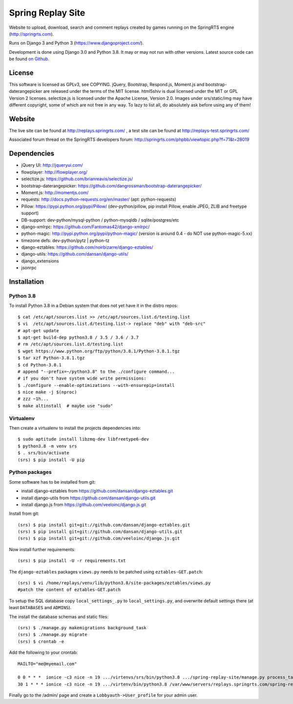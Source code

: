 ==================
Spring Replay Site
==================

|python| |license| |django|

Website to upload, download, search and comment replays created by games
running on the SpringRTS engine (http://springrts.com).

Runs on Django 3 and Python 3 (https://www.djangoproject.com/).

Development is done using Django 3.0 and Python 3.8. It may or may not run with other versions.
Latest source code can be found `on Github <https://github.com/dansan/spring-replay-site/>`_.

License
=======

This software is licensed as GPLv3, see COPYING.
jQuery, Bootstrap, Respond.js, Moment.js and bootstrap-daterangepicker are released under the terms of the MIT license.
html5shiv is dual licensed under the MIT or GPL Version 2 licenses.
selectize.js is licensed under the Apache License, Version 2.0.
Images under srs/static/img may have different copyright, some of which are not free in any way. To lazy to list all, do absolutely ask before using any of them!

Website
=======

The live site can be found at http://replays.springrts.com/ , a test site can be found at http://replays-test.springrts.com/

Associated forum thread on the SpringRTS developers forum: http://springrts.com/phpbb/viewtopic.php?f=71&t=28019

Dependencies
============

- jQuery UI: http://jqueryui.com/
- flowplayer: http://flowplayer.org/
- selectize.js: https://github.com/brianreavis/selectize.js/
- bootstrap-daterangepicker: https://github.com/dangrossman/bootstrap-daterangepicker/
- Moment.js: http://momentjs.com/
- requests: http://docs.python-requests.org/en/master/ (apt: python-requests)
- Pillow: https://pypi.python.org/pypi/Pillow/ (dev-python/pillow, pip install Pillow, enable JPEG, ZLIB and freetype support)
- DB-support: dev-python/mysql-python / python-mysqldb / sqlite/postgres/etc
- django-xmlrpc: https://github.com/Fantomas42/django-xmlrpc/
- python-magic: http://pypi.python.org/pypi/python-magic/ (version is around 0.4 - do NOT use python-magic-5.xx)
- timezone defs: dev-python/pytz | python-tz
- django-eztables: https://github.com/noirbizarre/django-eztables/
- django-utils: https://github.com/dansan/django-utils/
- django_extensions
- jsonrpc

Installation
============

Python 3.8
^^^^^^^^^^
To install Python 3.8 in a Debian system that does not yet have it in the distro repos::

    $ cat /etc/apt/sources.list >> /etc/apt/sources.list.d/testing.list
    $ vi  /etc/apt/sources.list.d/testing.list-> replace "deb" with "deb-src"
    # apt-get update
    $ apt-get build-dep python3.8 / 3.5 / 3.6 / 3.7
    # rm /etc/apt/sources.list.d/testing.list
    $ wget https://www.python.org/ftp/python/3.8.1/Python-3.8.1.tgz
    $ tar xzf Python-3.8.1.tgz
    $ cd Python-3.8.1
    # append "--prefix=~/python3.8" to the ./configure command...
    # if you don't have system wide write permissions:
    $ ./configure --enable-optimizations --with-ensurepip=install
    $ nice make -j $(nproc)
    # zzz ~1h...
    $ make altinstall  # maybe use "sudo"

Virtualenv
^^^^^^^^^^
Then create a virtualenv to install the projects dependencies into::

    $ sudo aptitude install libzmq-dev libfreetype6-dev
    $ python3.8 -m venv srs
    $ . srs/bin/activate
    (srs) $ pip install -U pip

Python packages
^^^^^^^^^^^^^^^
Some software has to be installed from git:

- install django-eztables from https://github.com/dansan/django-eztables.git
- install django-utils from https://github.com/dansan/django-utils.git
- install django.js from https://github.com/veeloinc/django.js.git

Install from git::

    (srs) $ pip install git+git://github.com/dansan/django-eztables.git
    (srs) $ pip install git+git://github.com/dansan/django-utils.git
    (srs) $ pip install git+git://github.com/veeloinc/django.js.git

Now install further requirements::

    (srs) $ pip install -U -r requirements.txt

The ``django-eztables`` packages ``views.py`` needs to be patched using ``eztables-GET.patch``::

    (srs) $ vi /home/replays/venv/lib/python3.8/site-packages/eztables/views.py
    #patch the content of eztables-GET.patch

To setup the SQL database copy ``local_settings_.py`` to ``local_settings.py``, and overwrite default settings there (at least ``DATABASES`` and ``ADMINS``).

The install the database schemas and static files::

    (srs) $ ./manage.py makemigrations background_task
    (srs) $ ./manage.py migrate
    (srs) $ crontab -e

Add the following to your crontab::

    MAILTO="me@myemail.com"

    0 0 * * *  ionice -c3 nice -n 19 .../virtenvs/srs/bin/python3.8 .../spring-replay-site/manage.py process_tasks --duration 86100 --log-std
    30 1 * * * ionice -c3 nice -n 19 .../virtenv/bin/python3.8 /var/www/servers/replays.springrts.com/spring-replay-site/manage.py delete_old_replay_files

Finally go to the /admin/ page and create a ``Lobbyauth->User_profile`` for your admin user.


.. |license| image:: https://img.shields.io/badge/License-GPLv3-orange.svg
    :alt: GNU General Public License 3
    :target: https://www.gnu.org/licenses/gpl-3.0
.. |python| image:: https://img.shields.io/badge/python-3.8-blue.svg
    :alt: Python 3.8
    :target: https://www.python.org/downloads/release/python-381/
.. |django| image:: https://www.djangoproject.com/m/img/badges/djangosite80x15.gif
    :alt: A Django site
    :target: http://www.djangoproject.com/